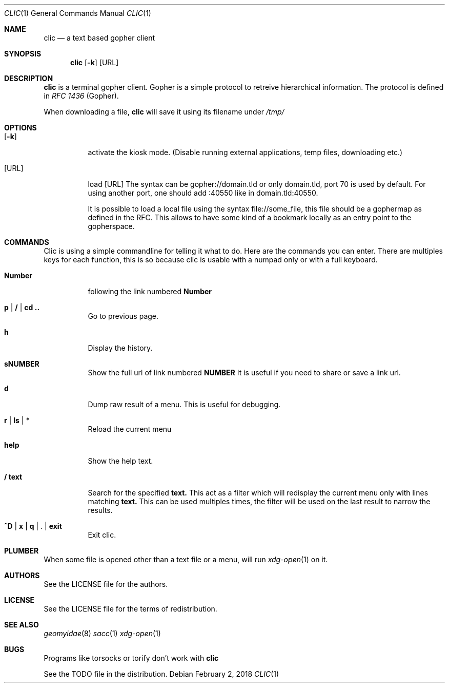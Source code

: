 .Dd $Mdocdate: February 2 2018 *
.Dt CLIC 1
.Os
.Sh NAME
.Nm clic
.Nd a text based gopher client
.Sh SYNOPSIS
.Nm clic
.Op Fl k
.Op URL
.Sh DESCRIPTION
.Nm
is a terminal gopher client. Gopher is a simple protocol to retreive
hierarchical information. The protocol is defined in
.Em RFC 1436
(Gopher).
.Pp
When downloading a file,
.Nm
will save it using its filename under
.Pa /tmp/
.Sh OPTIONS
.Bl -tag -width Ds
.It Op Fl k
activate the kiosk mode. (Disable running external applications, temp files,
downloading etc.)
.It Op URL
load
.Op URL
The syntax can be gopher://domain.tld or only domain.tld, port 70 is used by
default. For using another port, one should add :40550 like in domain.tld:40550.
.Pp
It is possible to load a local file using the syntax file://some_file, this file
should be a gophermap as defined in the RFC. This allows to have some kind of a
bookmark locally as an entry point to the gopherspace.
.Sh COMMANDS
Clic is using a simple commandline for telling it what to do. Here are the
commands you can enter. There are multiples keys for each function, this is so
because clic is usable with a numpad only or with a full keyboard.
.Bl -tag -width Number
.It Cm Number
following the link numbered
.Cm Number
.It Cm p | / | cd ..
Go to previous page.
.It Cm h
Display the history.
.It Cm sNUMBER
Show the full url of link numbered
.Cm NUMBER
It is useful if you need to share or save a link url.
.It Cm d
Dump raw result of a menu. This is useful for debugging.
.It Cm r | ls | *
Reload the current menu
.It Cm help
Show the help text.
.It Cm / text
Search for the specified
.Cm text.
This act as a filter which will redisplay the current menu only with
lines matching
.Cm text.
This can be used multiples times, the filter will be used on the last result
to narrow the results.
.It Cm ^D | x | q | Cm . | exit
Exit clic.
.Sh PLUMBER
When some file is opened other than a text file or a menu,
.I clic
will run
.Xr xdg-open 1
on it.
.Sh AUTHORS
See the LICENSE file for the authors.
.Sh LICENSE
See the LICENSE file for the terms of redistribution.
.Sh SEE ALSO
.Xr geomyidae 8
.Xr sacc 1
.Xr xdg-open 1
.Sh BUGS
.Pp
Programs like torsocks or torify don't work with
.Nm
.Pp
See the TODO file in the distribution.
